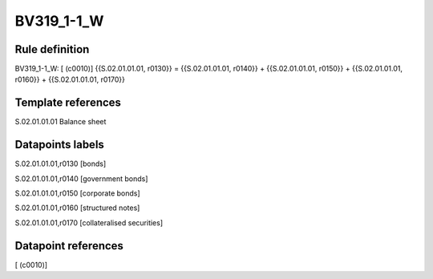===========
BV319_1-1_W
===========

Rule definition
---------------

BV319_1-1_W: [ (c0010)] {{S.02.01.01.01, r0130}} = {{S.02.01.01.01, r0140}} + {{S.02.01.01.01, r0150}} + {{S.02.01.01.01, r0160}} + {{S.02.01.01.01, r0170}}


Template references
-------------------

S.02.01.01.01 Balance sheet


Datapoints labels
-----------------

S.02.01.01.01,r0130 [bonds]

S.02.01.01.01,r0140 [government bonds]

S.02.01.01.01,r0150 [corporate bonds]

S.02.01.01.01,r0160 [structured notes]

S.02.01.01.01,r0170 [collateralised securities]



Datapoint references
--------------------

[ (c0010)]